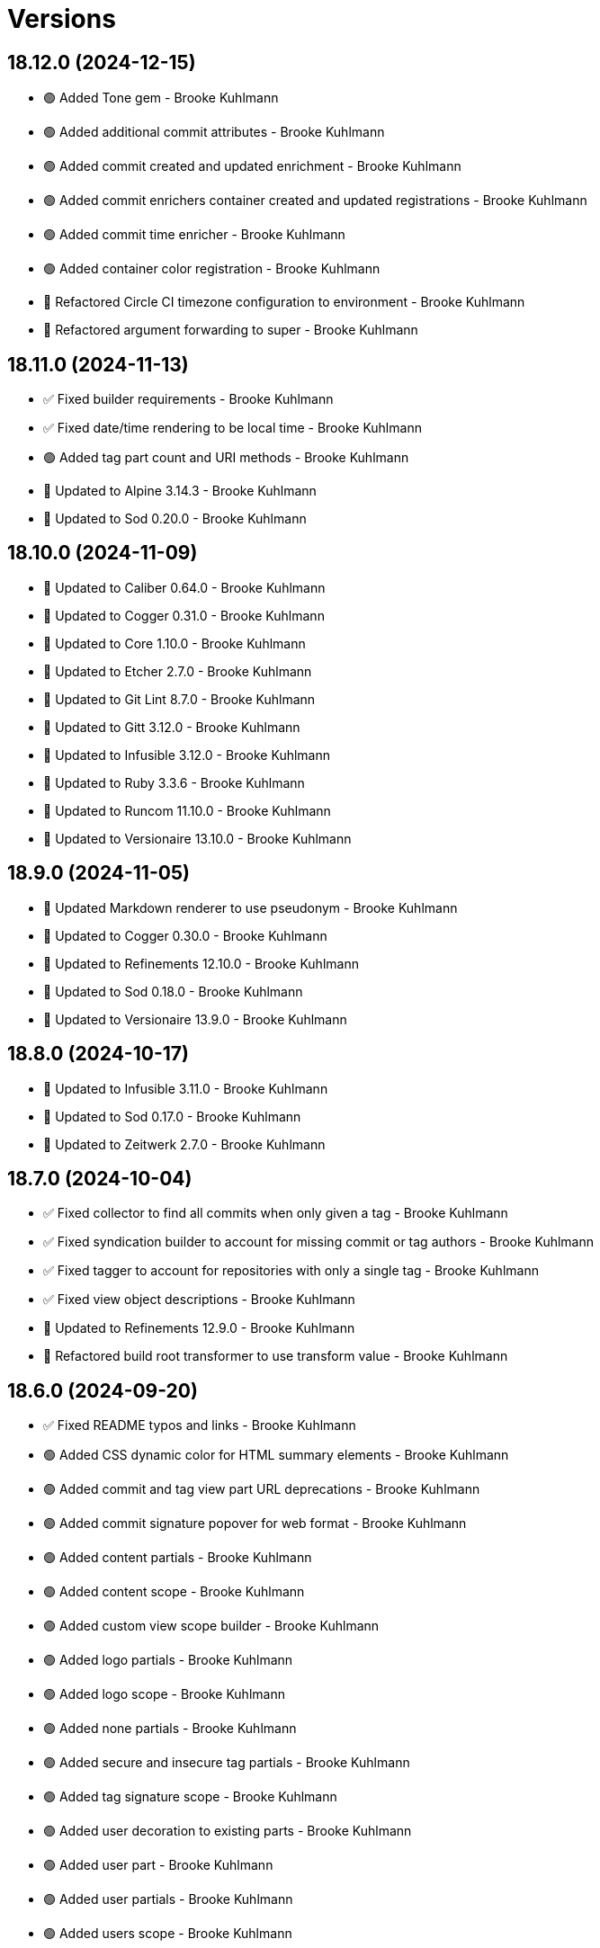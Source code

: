 = Versions

== 18.12.0 (2024-12-15)

* 🟢 Added Tone gem - Brooke Kuhlmann
* 🟢 Added additional commit attributes - Brooke Kuhlmann
* 🟢 Added commit created and updated enrichment - Brooke Kuhlmann
* 🟢 Added commit enrichers container created and updated registrations - Brooke Kuhlmann
* 🟢 Added commit time enricher - Brooke Kuhlmann
* 🟢 Added container color registration - Brooke Kuhlmann
* 🔁 Refactored Circle CI timezone configuration to environment - Brooke Kuhlmann
* 🔁 Refactored argument forwarding to super - Brooke Kuhlmann

== 18.11.0 (2024-11-13)

* ✅ Fixed builder requirements - Brooke Kuhlmann
* ✅ Fixed date/time rendering to be local time - Brooke Kuhlmann
* 🟢 Added tag part count and URI methods - Brooke Kuhlmann
* 🔼 Updated to Alpine 3.14.3 - Brooke Kuhlmann
* 🔼 Updated to Sod 0.20.0 - Brooke Kuhlmann

== 18.10.0 (2024-11-09)

* 🔼 Updated to Caliber 0.64.0 - Brooke Kuhlmann
* 🔼 Updated to Cogger 0.31.0 - Brooke Kuhlmann
* 🔼 Updated to Core 1.10.0 - Brooke Kuhlmann
* 🔼 Updated to Etcher 2.7.0 - Brooke Kuhlmann
* 🔼 Updated to Git Lint 8.7.0 - Brooke Kuhlmann
* 🔼 Updated to Gitt 3.12.0 - Brooke Kuhlmann
* 🔼 Updated to Infusible 3.12.0 - Brooke Kuhlmann
* 🔼 Updated to Ruby 3.3.6 - Brooke Kuhlmann
* 🔼 Updated to Runcom 11.10.0 - Brooke Kuhlmann
* 🔼 Updated to Versionaire 13.10.0 - Brooke Kuhlmann

== 18.9.0 (2024-11-05)

* 🔼 Updated Markdown renderer to use pseudonym - Brooke Kuhlmann
* 🔼 Updated to Cogger 0.30.0 - Brooke Kuhlmann
* 🔼 Updated to Refinements 12.10.0 - Brooke Kuhlmann
* 🔼 Updated to Sod 0.18.0 - Brooke Kuhlmann
* 🔼 Updated to Versionaire 13.9.0 - Brooke Kuhlmann

== 18.8.0 (2024-10-17)

* 🔼 Updated to Infusible 3.11.0 - Brooke Kuhlmann
* 🔼 Updated to Sod 0.17.0 - Brooke Kuhlmann
* 🔼 Updated to Zeitwerk 2.7.0 - Brooke Kuhlmann

== 18.7.0 (2024-10-04)

* ✅ Fixed collector to find all commits when only given a tag - Brooke Kuhlmann
* ✅ Fixed syndication builder to account for missing commit or tag authors - Brooke Kuhlmann
* ✅ Fixed tagger to account for repositories with only a single tag - Brooke Kuhlmann
* ✅ Fixed view object descriptions - Brooke Kuhlmann
* 🔼 Updated to Refinements 12.9.0 - Brooke Kuhlmann
* 🔁 Refactored build root transformer to use transform value - Brooke Kuhlmann

== 18.6.0 (2024-09-20)

* ✅ Fixed README typos and links - Brooke Kuhlmann
* 🟢 Added CSS dynamic color for HTML summary elements - Brooke Kuhlmann
* 🟢 Added commit and tag view part URL deprecations - Brooke Kuhlmann
* 🟢 Added commit signature popover for web format - Brooke Kuhlmann
* 🟢 Added content partials - Brooke Kuhlmann
* 🟢 Added content scope - Brooke Kuhlmann
* 🟢 Added custom view scope builder - Brooke Kuhlmann
* 🟢 Added logo partials - Brooke Kuhlmann
* 🟢 Added logo scope - Brooke Kuhlmann
* 🟢 Added none partials - Brooke Kuhlmann
* 🟢 Added secure and insecure tag partials - Brooke Kuhlmann
* 🟢 Added tag signature scope - Brooke Kuhlmann
* 🟢 Added user decoration to existing parts - Brooke Kuhlmann
* 🟢 Added user part - Brooke Kuhlmann
* 🟢 Added user partials - Brooke Kuhlmann
* 🟢 Added users scope - Brooke Kuhlmann
* 🟢 Added version release notes - Brooke Kuhlmann
* 🔼 Updated Rouge 4.4.0 - Brooke Kuhlmann
* 🔼 Updated context class description - Brooke Kuhlmann
* 🔼 Updated enriched commit shared context fingerprint defaults - Brooke Kuhlmann
* 🔼 Updated partials to use parts, scopes, and partials - Brooke Kuhlmann
* 🔼 Updated tag part to render secure/insecure tags - Brooke Kuhlmann
* ⛔️ Removed icon partials - Brooke Kuhlmann

== 18.5.0 (2024-09-15)

* ✅ Fixed cache creation with invalid values - Brooke Kuhlmann
* ✅ Fixed tagger to account for repositories with no tags - Brooke Kuhlmann
* ✅ Fixed web builder to only build the stylesheet if there are tags - Brooke Kuhlmann
* 🟢 Added ASCII Doc renderer syntax highlighting - Brooke Kuhlmann
* 🟢 Added Markdown renderer syntax highlighting - Brooke Kuhlmann
* 🟢 Added Rouge gem - Brooke Kuhlmann
* 🟢 Added Rouge styles - Brooke Kuhlmann
* 🟢 Added Warning gem - Brooke Kuhlmann
* 🟢 Added commit message and note styles - Brooke Kuhlmann
* 🟢 Added version release notes - Brooke Kuhlmann
* 🔼 Updated RSpec to ignore Rouge warnings - Brooke Kuhlmann
* 🔼 Updated cache list to include headers and string values - Brooke Kuhlmann
* 🔼 Updated sanitizer to include common elements and attributes - Brooke Kuhlmann
* ⛔️ Removed feed builder monad behavior - Brooke Kuhlmann

== 18.4.0 (2024-09-07)

* ✅ Fixed commit HTML and XML partials to use same missing message - Brooke Kuhlmann
* ✅ Fixed transformers to not compress attributes - Brooke Kuhlmann
* 🟢 Added ASCII Doc commit details - Brooke Kuhlmann
* 🟢 Added commit model body lines - Brooke Kuhlmann
* 🟢 Added commit part human friendly date/time - Brooke Kuhlmann
* 🟢 Added sanitizer - Brooke Kuhlmann
* 🔼 Updated container to use new sanitizer - Brooke Kuhlmann
* 🔼 Updated to Gitt 3.9.0 - Brooke Kuhlmann
* 🔼 Updated to Lode 1.8.0 - Brooke Kuhlmann
* 🔼 Updated to Ruby 3.3.5 - Brooke Kuhlmann
* 🔁 Refactored commit XML partial to use datetime - Brooke Kuhlmann
* 🔁 Refactored commit enricher infused keys terminology - Brooke Kuhlmann

== 18.3.0 (2024-09-01)

* 🟢 Added README Developer Certificate of Origin documentation - Brooke Kuhlmann
* 🔼 Updated gem specification documentation URI as homepage URI - Brooke Kuhlmann
* 🔼 Updated gem specification to support Ruby 3.4.0 - Brooke Kuhlmann
* 🔼 Updated to Cogger 0.26.0 - Brooke Kuhlmann
* 🔼 Updated to Core 1.7.0 - Brooke Kuhlmann
* 🔼 Updated to Gitt 3.8.0 - Brooke Kuhlmann
* 🔼 Updated to Refinements 12.8.0 - Brooke Kuhlmann
* ⛔️ Removed syndiation builder REXML security text limit - Brooke Kuhlmann

== 18.2.0 (2024-08-11)

* ✅ Fixed syndication builder spec to use larger REXML scurity limit - Brooke Kuhlmann
* ✅ Fixed tag creator to not stream details - Brooke Kuhlmann
* 🔼 Updated to Sod 0.14.0 - Brooke Kuhlmann
* ⛔️ Removed Guard - Brooke Kuhlmann

== 18.1.0 (2024-07-20)

* ✅ Fixed green and red stylesheet colors - Brooke Kuhlmann
* ✅ Fixed project icon and logo URLs to be fully optional - Brooke Kuhlmann
* ✅ Fixed stream spec failure - Brooke Kuhlmann
* ✅ Fixed web format page title when building multiple tags - Brooke Kuhlmann
* 🟢 Added Alpine.js subresource integrity - Brooke Kuhlmann
* 🟢 Added horizontal line break between multiple streams - Brooke Kuhlmann
* 🔼 Updated to Etcher 2.1.0 - Brooke Kuhlmann
* 🔼 Updated to Refinements 12.7.0 - Brooke Kuhlmann
* 🔼 Updated to Ruby 3.3.4 - Brooke Kuhlmann
* ⛔️ Removed excess spacing in stream formats - Brooke Kuhlmann

== 18.0.1 (2024-07-08)

* ✅ Fixed CLI publish action to enforce build maximum of one - Brooke Kuhlmann
* ✅ Fixed multi-tag version for ASCII Doc, Markdown, and stream formats - Brooke Kuhlmann
* ✅ Fixed stream builder to answer content instead of I/O instance - Brooke Kuhlmann
* ✅ Fixed stream builder to ignore tag validity for current version - Brooke Kuhlmann

== 18.0.0 (2024-07-07)

* 🟢 Added ASCII Doc and Markdown profile partials - Brooke Kuhlmann
* 🟢 Added RSS gem - Brooke Kuhlmann
* 🟢 Added RSpec enriched tag shared context - Brooke Kuhlmann
* 🟢 Added XML templates for syndicated feeds - Brooke Kuhlmann
* 🟢 Added build basename action - Brooke Kuhlmann
* 🟢 Added build basename configuration - Brooke Kuhlmann
* 🟢 Added build max CLI action - Brooke Kuhlmann
* 🟢 Added build max configuration - Brooke Kuhlmann
* 🟢 Added build style delegation to view context - Brooke Kuhlmann
* 🟢 Added build stylesheet action - Brooke Kuhlmann
* 🟢 Added build stylesheet configuration - Brooke Kuhlmann
* 🟢 Added build tail action - Brooke Kuhlmann
* 🟢 Added build tail configuration - Brooke Kuhlmann
* 🟢 Added citation URL configuration transformer - Brooke Kuhlmann
* 🟢 Added commit tagger - Brooke Kuhlmann
* 🟢 Added feed builder - Brooke Kuhlmann
* 🟢 Added organization configuration - Brooke Kuhlmann
* 🟢 Added project URI configuration - Brooke Kuhlmann
* 🟢 Added project logo to web, Markdown, and ASCII doc formats - Brooke Kuhlmann
* 🟢 Added syndication builder - Brooke Kuhlmann
* 🟢 Added syndication configuration - Brooke Kuhlmann
* 🟢 Added syndication configuration transformers - Brooke Kuhlmann
* 🟢 Added syndication refinements - Brooke Kuhlmann
* 🟢 Added tag model - Brooke Kuhlmann
* 🟢 Added tag part - Brooke Kuhlmann
* 🟢 Added tag partials - Brooke Kuhlmann
* 🟢 Added version release notes - Brooke Kuhlmann
* 🔼 Updated avatar partials - Brooke Kuhlmann
* 🔼 Updated builders to process tags and use monads - Brooke Kuhlmann
* 🔼 Updated builders to use basename and stylesheet configurations - Brooke Kuhlmann
* 🔼 Updated commit partials - Brooke Kuhlmann
* 🔼 Updated default configuration - Brooke Kuhlmann
* 🔼 Updated gem URI configuration transformer to respect string formats - Brooke Kuhlmann
* 🔼 Updated icon partials - Brooke Kuhlmann
* 🔼 Updated tag creator, pusher, and publisher to use monads - Brooke Kuhlmann
* 🔼 Updated to Containable 0.2.0 - Brooke Kuhlmann
* 🔼 Updated to Etcher 2.0.0 - Brooke Kuhlmann
* 🔼 Updated to Git Lint 8.0.0 - Brooke Kuhlmann
* 🔼 Updated to Gitt 3.6.0 - Brooke Kuhlmann
* 🔼 Updated to Infusible 3.8.0 - Brooke Kuhlmann
* 🔼 Updated to Runcom 11.5.0 - Brooke Kuhlmann
* 🔼 Updated to Sod 0.12.0 - Brooke Kuhlmann
* ⛔️ Removed configuration domains - Brooke Kuhlmann
* ⛔️ Removed configuration template paths transformer XDG keyword suffix - Brooke Kuhlmann
* ⛔️ Removed error class - Brooke Kuhlmann
* ⛔️ Removed project generator configuration transformer - Brooke Kuhlmann
* 🔁 Refactored show templates to use tag partials - Brooke Kuhlmann

== 17.11.0 (2024-07-02)

* 🟢 Added commit versioner debug logging - Brooke Kuhlmann
* 🔼 Updated commit issue enricher to always provide URI - Brooke Kuhlmann
* 🔼 Updated to IRB Kit 0.3.0 - Brooke Kuhlmann
* 🔼 Updated to Refinements 12.5.0 - Brooke Kuhlmann
* 🔼 Updated web format page layout link images - Brooke Kuhlmann

== 17.10.0 (2024-06-19)

* 🔼 Updated major, minor, and patch colors - Brooke Kuhlmann
* 🔼 Updated to Alpine.js 3.14 - Brooke Kuhlmann
* 🔼 Updated to Caliber 0.58.0 - Brooke Kuhlmann
* 🔼 Updated to Cogger 0.21.0 - Brooke Kuhlmann
* 🔼 Updated to Ruby 3.3.3 - Brooke Kuhlmann
* ⛔️ Removed SimpleCov coverage for eval task - Brooke Kuhlmann

== 17.9.0 (2024-06-01)

* ✅ Fixed CLI layout build action documentation - Brooke Kuhlmann
* ✅ Fixed CLI root build action to cast to pathname - Brooke Kuhlmann
* ✅ Fixed build command log message - Brooke Kuhlmann
* 🟢 Added CLI next action - Brooke Kuhlmann
* 🔼 Updated Etcher 1.6.0 - Brooke Kuhlmann
* 🔼 Updated citation URLs - Brooke Kuhlmann
* 🔼 Updated to Ruby 3.3.2 - Brooke Kuhlmann

== 17.8.0 (2024-05-25)

* ✅ Fixed RuboCop Style/SuperArguments issue - Brooke Kuhlmann
* 🟢 Added IRB Kit gem - Brooke Kuhlmann
* 🟢 Added commit collector range - Brooke Kuhlmann
* 🟢 Added configuration loaded time - Brooke Kuhlmann
* 🔼 Updated commits categorizer to pass range to collector - Brooke Kuhlmann
* 🔼 Updated commits enricher to pass range to categorizer - Brooke Kuhlmann
* 🔼 Updated to Etcher 1.5.0 - Brooke Kuhlmann

== 17.7.0 (2024-05-16)

* 🟢 Added Core gem - Brooke Kuhlmann
* 🔼 Updated RSpec configuration to ignore backtraces in pending specs - Brooke Kuhlmann
* 🔼 Updated to Git Lint 7.3.0 - Brooke Kuhlmann
* 🔼 Updated to Lode 1.4.0 - Brooke Kuhlmann
* 🔼 Updated to Rake 13.2.0 - Brooke Kuhlmann
* 🔼 Updated to Ruby 3.3.1 - Brooke Kuhlmann
* 🔁 Refactored implementation requirements - Brooke Kuhlmann
* 🔁 Refactored implementation to use Core empty objects - Brooke Kuhlmann
* 🔁 Refactored transformer content as attributes - Brooke Kuhlmann

== 17.6.0 (2024-04-16)

* ✅ Fixed Hanami View requirement to allow minor and patch versions - Brooke Kuhlmann
* ✅ Fixed displaying version when there are no commits since last tag - Brooke Kuhlmann
* ✅ Fixed generator label configuration transformer to only provide label - Brooke Kuhlmann
* 🟢 Added configuration generator version - Brooke Kuhlmann
* 🟢 Added generator version configuration transformer - Brooke Kuhlmann
* 🟢 Added version release notes - Brooke Kuhlmann
* 🟢 Added view context generator version - Brooke Kuhlmann
* 🟢 Added view context project name, slug, and URI - Brooke Kuhlmann
* 🔼 Updated builder specs to include generator version - Brooke Kuhlmann
* 🔼 Updated collapse and expand buttons - Brooke Kuhlmann
* ⛔️ Removed date/time parameter from ASCII Doc and Markdown builders - Brooke Kuhlmann

== 17.5.0 (2024-04-03)

* 🟢 Added Containable gem - Brooke Kuhlmann
* 🔼 Updated implementation to use Containable - Brooke Kuhlmann
* 🔼 Updated setup script as a Ruby script - Brooke Kuhlmann
* 🔼 Updated to Etcher 1.3.0 - Brooke Kuhlmann
* 🔼 Updated to Hanami View 2.1.0 - Brooke Kuhlmann
* 🔼 Updated to Infusible 3.5.0 - Brooke Kuhlmann
* 🔼 Updated to Sod 0.8.0 - Brooke Kuhlmann
* ⛔️ Removed Dry Container gem - Brooke Kuhlmann

== 17.4.0 (2024-03-09)

* 🔼 Updated to Amazing Print 1.6.0 - Brooke Kuhlmann
* 🔼 Updated to Infusible 3.4.0 - Brooke Kuhlmann

== 17.3.0 (2024-03-03)

* 🔼 Updated RuboCop to use XDG local configuration - Brooke Kuhlmann
* 🔼 Updated to Caliber 0.51.0 - Brooke Kuhlmann
* 🔼 Updated to Git Lint 7.1.0 - Brooke Kuhlmann
* 🔼 Updated to Gitt 3.2.0 - Brooke Kuhlmann
* 🔼 Updated to RSpec 3.13.0 - Brooke Kuhlmann
* 🔼 Updated to Refinements 12.1.0 - Brooke Kuhlmann

== 17.2.0 (2024-02-05)

* ✅ Fixed project label configuration transformer titleization - Brooke Kuhlmann
* 🟢 Added repl_type_completor gem - Brooke Kuhlmann
* 🔼 Updated to Caliber 0.50.0 - Brooke Kuhlmann
* 🔼 Updated to Reek 6.3.0 - Brooke Kuhlmann

== 17.1.0 (2024-01-14)

* ✅ Fixed CLI build label action default - Brooke Kuhlmann
* ✅ Fixed CLI build version and publish action defaults - Brooke Kuhlmann
* ✅ Fixed show view stream template to account for no commit activity - Brooke Kuhlmann
* ✅ Fixed version bullets - Brooke Kuhlmann
* 🟢 Added ASCII Doc and Markdown builders to container - Brooke Kuhlmann
* 🟢 Added ASCII Doc builder - Brooke Kuhlmann
* 🟢 Added ASCII Doc templates - Brooke Kuhlmann
* 🟢 Added CLI ASCII Doc and Markdown build formats - Brooke Kuhlmann
* 🟢 Added CSS for footer - Brooke Kuhlmann
* 🟢 Added Markdown builder - Brooke Kuhlmann
* 🟢 Added generator URI transformer - Brooke Kuhlmann
* 🟢 Added generator label transformer - Brooke Kuhlmann
* 🟢 Added generator link to stream and web layouts - Brooke Kuhlmann
* 🟢 Added generator to configuration - Brooke Kuhlmann
* 🟢 Added generator transformers to container - Brooke Kuhlmann
* 🟢 Added markdown templates - Brooke Kuhlmann
* 🟢 Added project generator transformer depreciation warning - Brooke Kuhlmann
* 🟢 Added view context generator label and URI - Brooke Kuhlmann
* 🔼 Updated HTML layout to use generator label - Brooke Kuhlmann
* 🔼 Updated configuration transformers to simplify default value - Brooke Kuhlmann
* 🔼 Updated contract to relax project description and URL presence - Brooke Kuhlmann
* 🔼 Updated show view to expose dates and times based on current time - Brooke Kuhlmann
* 🔼 Updated to Cogger 0.16.0 - Brooke Kuhlmann
* 🔼 Updated to Infusible 3.1.0 - Brooke Kuhlmann
* ⛔️ Removed project generator from configuration - Brooke Kuhlmann
* 🔁 Refactored HTML templates to use dormant instead of quiet class name - Brooke Kuhlmann
* 🔁 Refactored cache actions to use logger abort - Brooke Kuhlmann

== 17.0.0 (2024-01-05)

* 🟢 Added ASCII Doc renderer - Brooke Kuhlmann
* 🟢 Added ASCII Doctor gem - Brooke Kuhlmann
* 🟢 Added CFF gem - Brooke Kuhlmann
* 🟢 Added CLI build command - Brooke Kuhlmann
* 🟢 Added CLI build format action - Brooke Kuhlmann
* 🟢 Added CLI build label action - Brooke Kuhlmann
* 🟢 Added CLI build layout action - Brooke Kuhlmann
* 🟢 Added CLI build root action - Brooke Kuhlmann
* 🟢 Added CLI build version action - Brooke Kuhlmann
* 🟢 Added CLI cache command - Brooke Kuhlmann
* 🟢 Added CLI cache create action - Brooke Kuhlmann
* 🟢 Added CLI cache delete action - Brooke Kuhlmann
* 🟢 Added CLI cache find action - Brooke Kuhlmann
* 🟢 Added CLI cache info action - Brooke Kuhlmann
* 🟢 Added CLI cache list action - Brooke Kuhlmann
* 🟢 Added Hanami View gem - Brooke Kuhlmann
* 🟢 Added Lode gem - Brooke Kuhlmann
* 🟢 Added Markdown renderer - Brooke Kuhlmann
* 🟢 Added RSpec enriched commit shared context - Brooke Kuhlmann
* 🟢 Added RSpec transformer fixtures - Brooke Kuhlmann
* 🟢 Added Redcarpet gem - Brooke Kuhlmann
* 🟢 Added Sanitize gem - Brooke Kuhlmann
* 🟢 Added avatar URI configuration transformer - Brooke Kuhlmann
* 🟢 Added build root configuration transformer - Brooke Kuhlmann
* 🟢 Added build template paths configuration transformer - Brooke Kuhlmann
* 🟢 Added builders container - Brooke Kuhlmann
* 🟢 Added builders import - Brooke Kuhlmann
* 🟢 Added citation description configuration transformer - Brooke Kuhlmann
* 🟢 Added citation label configuration transformer - Brooke Kuhlmann
* 🟢 Added commit URI configuration transformer - Brooke Kuhlmann
* 🟢 Added commit URI enricher - Brooke Kuhlmann
* 🟢 Added commit author enricher - Brooke Kuhlmann
* 🟢 Added commit body enricher - Brooke Kuhlmann
* 🟢 Added commit colleague enricher - Brooke Kuhlmann
* 🟢 Added commit enricher - Brooke Kuhlmann
* 🟢 Added commit enrichers container - Brooke Kuhlmann
* 🟢 Added commit enrichers import - Brooke Kuhlmann
* 🟢 Added commit format enricher - Brooke Kuhlmann
* 🟢 Added commit issue enricher - Brooke Kuhlmann
* 🟢 Added commit milestone enricher - Brooke Kuhlmann
* 🟢 Added commit model - Brooke Kuhlmann
* 🟢 Added commit note enricher - Brooke Kuhlmann
* 🟢 Added commit part - Brooke Kuhlmann
* 🟢 Added commit review enricher - Brooke Kuhlmann
* 🟢 Added commits collector - Brooke Kuhlmann
* 🟢 Added commits versioner - Brooke Kuhlmann
* 🟢 Added container cache - Brooke Kuhlmann
* 🟢 Added container input, spec loader, and memoization - Brooke Kuhlmann
* 🟢 Added container sanitizer - Brooke Kuhlmann
* 🟢 Added gem URI configuration transformer - Brooke Kuhlmann
* 🟢 Added gem description configuration transformer - Brooke Kuhlmann
* 🟢 Added gem label configuration transformer - Brooke Kuhlmann
* 🟢 Added gem name configuration transformer - Brooke Kuhlmann
* 🟢 Added link model - Brooke Kuhlmann
* 🟢 Added profile URI configuration transformer - Brooke Kuhlmann
* 🟢 Added project author configuration transformer - Brooke Kuhlmann
* 🟢 Added project generator configuration transformer - Brooke Kuhlmann
* 🟢 Added project label configuration transformer - Brooke Kuhlmann
* 🟢 Added project name configuration transformer - Brooke Kuhlmann
* 🟢 Added project version configuration transformer - Brooke Kuhlmann
* 🟢 Added review URI configuration transformer - Brooke Kuhlmann
* 🟢 Added show view - Brooke Kuhlmann
* 🟢 Added stream builder - Brooke Kuhlmann
* 🟢 Added template layout - Brooke Kuhlmann
* 🟢 Added template stylesheet - Brooke Kuhlmann
* 🟢 Added tracker URI configuration transformer - Brooke Kuhlmann
* 🟢 Added universal renderer - Brooke Kuhlmann
* 🟢 Added user model - Brooke Kuhlmann
* 🟢 Added version release notes - Brooke Kuhlmann
* 🟢 Added view context - Brooke Kuhlmann
* 🟢 Added web builder - Brooke Kuhlmann
* 🔼 Updated Circle CI step names - Brooke Kuhlmann
* 🔼 Updated container configuration to use transformers - Brooke Kuhlmann
* 🔼 Updated default configuration - Brooke Kuhlmann
* 🔼 Updated gem dependencies - Brooke Kuhlmann
* 🔼 Updated publish action to use default version - Brooke Kuhlmann
* 🔼 Updated tag objects to inject input and be called with optional version - Brooke Kuhlmann
* 🔼 Updated to Ruby 3.3.0 - Brooke Kuhlmann
* ⛔️ Removed CLI status action - Brooke Kuhlmann
* ⛔️ Removed Gemfile code prefix from quality group - Brooke Kuhlmann
* ⛔️ Removed RSpec helper code coverage for eval - Brooke Kuhlmann
* ⛔️ Removed Rakefile code prefix from quality task - Brooke Kuhlmann
* ⛔️ Removed commit categorizer uniqueness filter - Brooke Kuhlmann
* ⛔️ Removed commit presenter - Brooke Kuhlmann
* 🔁 Refactored commits categorizer to use collector - Brooke Kuhlmann
* 🔁 Refactored tag creator to use commit collector and stream builder - Brooke Kuhlmann

== 16.2.1 (2023-11-15)

* Fixed gem loader to find by tag and cache instance - Brooke Kuhlmann
* Updated Gemfile to support next minor Ruby version - Brooke Kuhlmann

== 16.2.0 (2023-10-15)

* Updated to Caliber 0.42.0 - Brooke Kuhlmann
* Updated to Cogger 0.12.0 - Brooke Kuhlmann
* Updated to Infusible 2.2.0 - Brooke Kuhlmann
* Refactored Gemfile to use ruby file syntax - Brooke Kuhlmann

== 16.1.0 (2023-09-30)

* Fixed Zeitwerk loader - Brooke Kuhlmann
* Added gem loader - Brooke Kuhlmann
* Added usage screenshot - Brooke Kuhlmann
* Updated GitHub issue template with simplified sections - Brooke Kuhlmann

== 16.0.2 (2023-07-03)

* Fixed RuboCop Packaging/BundlerSetupInTests issues - Brooke Kuhlmann
* Updated Rake RSpec task configuration to not be verbose - Brooke Kuhlmann
* Removed ARGV argument from CLI executable - Brooke Kuhlmann
* Removed configuration model freezing - Brooke Kuhlmann

== 16.0.1 (2023-06-19)

* Updated to Caliber 0.35.0 - Brooke Kuhlmann
* Updated to Git Lint 6.0.0 - Brooke Kuhlmann

== 16.0.0 (2023-06-16)

* Fixed RuboCop Style/MethodCallWithArgsParentheses issue - Brooke Kuhlmann
* Added Dry Schema gem - Brooke Kuhlmann
* Added Etcher gem - Brooke Kuhlmann
* Added Sod gem - Brooke Kuhlmann
* Added configuration contract - Brooke Kuhlmann
* Updated configuration to use strings instead of symbols - Brooke Kuhlmann
* Updated container to use Etcher configuration - Brooke Kuhlmann
* Updated implementation to use Sod - Brooke Kuhlmann
* Updated to Cogger 0.10.0 - Brooke Kuhlmann
* Updated to Debug 1.8.0 - Brooke Kuhlmann
* Updated to Etcher 0.2.0 - Brooke Kuhlmann
* Updated to Gitt 2.0.0 - Brooke Kuhlmann
* Updated to Infusible 2.0.0 - Brooke Kuhlmann
* Updated to Refinements 11.0.0 - Brooke Kuhlmann
* Updated to Runcom 10.0.0 - Brooke Kuhlmann
* Updated to Spek 1.1.0 - Brooke Kuhlmann
* Updated to Spek 2.0.0 - Brooke Kuhlmann
* Updated to Versionare 12.0.0 - Brooke Kuhlmann
* Removed configuration loader - Brooke Kuhlmann
* Removed configuration model CLI attributes - Brooke Kuhlmann
* Removed duplicated code from Sod upgrade - Brooke Kuhlmann
* Refactored configuration content as model - Brooke Kuhlmann

== 15.3.0 (2023-04-12)

* Fixed categorizer spec to add removed files before committing - Brooke Kuhlmann
* Updated setup instructions to secure and insecure installs - Brooke Kuhlmann
* Updated to Caliber 0.30.0 - Brooke Kuhlmann
* Updated to Cogger 0.8.0 - Brooke Kuhlmann
* Updated to Ruby 3.2.2 - Brooke Kuhlmann

== 15.2.2 (2023-03-22)

* Updated Reek dependency to not be required - Brooke Kuhlmann
* Updated site URLs to use bare domain - Brooke Kuhlmann
* Updated to Ruby 3.2.1 - Brooke Kuhlmann
* Refactored Pathname require tree refinement to pass single argument - Brooke Kuhlmann

== 15.2.1 (2023-02-05)

* Fixed Guardfile to use RSpec binstub - Brooke Kuhlmann
* Added Rake binstub - Brooke Kuhlmann
* Updated to Caliber 0.25.0 - Brooke Kuhlmann
* Refactored CLI shell act on configuration when pattern matching - Brooke Kuhlmann
* Refactored RSpec helper to use spec root constant - Brooke Kuhlmann
* Refactored implementation to forward splatted arguments - Brooke Kuhlmann

== 15.2.0 (2023-01-08)

* Added Core gem - Brooke Kuhlmann
* Updated to Gitt 1.1.0 - Brooke Kuhlmann
* Refactored implementation to use empty core instances - Brooke Kuhlmann

== 15.1.0 (2022-12-28)

* Fixed tag push error with successful push - Brooke Kuhlmann
* Updated to Caliber 0.21.0 - Brooke Kuhlmann
* Updated to Git Lint 5.0.0 - Brooke Kuhlmann
* Updated to SimpleCov 0.22.0 - Brooke Kuhlmann

== 15.0.0 (2022-12-25)

* Fixed RuboCop Style/RequireOrder issues - Brooke Kuhlmann
* Added Dry Monads gem - Brooke Kuhlmann
* Added Gitt gem - Brooke Kuhlmann
* Added RSpec binstub - Brooke Kuhlmann
* Added version release notes - Brooke Kuhlmann
* Updated implementation to use Gitt functionality - Brooke Kuhlmann
* Updated to Cogger 0.5.0 - Brooke Kuhlmann
* Updated to Debug 1.7.0 - Brooke Kuhlmann
* Updated to Infusible 1.0.0 - Brooke Kuhlmann
* Updated to RSpec 3.12.0 - Brooke Kuhlmann
* Updated to Refinements 10.0.0 - Brooke Kuhlmann
* Updated to Ruby 3.1.3 - Brooke Kuhlmann
* Updated to Ruby 3.2.0 - Brooke Kuhlmann
* Updated to Runcom 9.0.0 - Brooke Kuhlmann
* Updated to Spek 1.0.0 - Brooke Kuhlmann
* Updated to Versionaire 11.0.0 - Brooke Kuhlmann
* Removed the Git+ gem - Brooke Kuhlmann

== 14.5.0 (2022-10-22)

* Fixed Rakefile RSpec initialization - Brooke Kuhlmann
* Fixed SimpleCov Guard interaction - Brooke Kuhlmann
* Fixed SimpleCov gem requirement to not be required by default - Brooke Kuhlmann
* Updated to Caliber 0.16.0 - Brooke Kuhlmann
* Updated to Cogger 0.4.0 - Brooke Kuhlmann
* Updated to Git+ 1.7.0 - Brooke Kuhlmann
* Updated to Infusible 0.2.0 - Brooke Kuhlmann
* Updated to Refinements 9.7.0 - Brooke Kuhlmann
* Updated to Runcom 8.7.0 - Brooke Kuhlmann
* Updated to Spek 0.6.0 - Brooke Kuhlmann
* Updated to Versionaire 10.6.0 - Brooke Kuhlmann

== 14.4.0 (2022-09-16)

* Added Infusible gem - Brooke Kuhlmann
* Updated README sections - Brooke Kuhlmann
* Updated to Dry Container 0.11.0 - Brooke Kuhlmann
* Removed Auto Injector - Brooke Kuhlmann
* Refactored implementation to use Infusible syntax - Brooke Kuhlmann

== 14.3.0 (2022-08-13)

* Fixed RuboCop Style/StabbyLambdaParentheses issues - Brooke Kuhlmann
* Added Circle CI SimpleCov artifacts - Brooke Kuhlmann
* Updated SimpleCov configuration to use filters and minimum coverage - Brooke Kuhlmann
* Updated to Auto Injector 0.7.0 - Brooke Kuhlmann
* Updated to Spek 0.5.0 - Brooke Kuhlmann
* Updated to Zeitwerk 2.6.0 - Brooke Kuhlmann
* Removed registration of duplicate keys within containers - Brooke Kuhlmann

== 14.2.0 (2022-07-17)

* Updated to Auto Injector 0.6.0 - Brooke Kuhlmann
* Updated to Caliber 0.11.0 - Brooke Kuhlmann
* Updated to Cogger 0.2.0 - Brooke Kuhlmann
* Updated to Debug 1.6.0 - Brooke Kuhlmann
* Updated to Dry Container 0.10.0 - Brooke Kuhlmann
* Updated to Git+ 1.4.0 - Brooke Kuhlmann
* Updated to Refinements 9.6.0 - Brooke Kuhlmann
* Updated to Runcom 8.5.0 - Brooke Kuhlmann
* Updated to Spek 0.4.0 - Brooke Kuhlmann
* Updated to Versionaire 10.5.0 - Brooke Kuhlmann
* Removed Bundler Leak gem - Brooke Kuhlmann
* Removed Rakefile Bundler gem tasks - Brooke Kuhlmann

== 14.1.0 (2022-05-07)

* Added gemspec funding URI - Brooke Kuhlmann
* Updated to Auto Injector 0.5.0 - Brooke Kuhlmann
* Updated to Caliber 0.8.0 - Brooke Kuhlmann
* Updated to Cogger 0.1.0 - Brooke Kuhlmann
* Updated to Refinements 9.4.0 - Brooke Kuhlmann
* Updated to Runcom 8.4.0 - Brooke Kuhlmann
* Updated to Spek 0.3.0 - Brooke Kuhlmann
* Updated to Versionaire 10.3.0 - Brooke Kuhlmann

== 14.0.2 (2022-04-23)

* Added GitHub sponsorship configuration - Brooke Kuhlmann
* Updated to Caliber 0.6.0 - Brooke Kuhlmann
* Updated to Caliber 0.7.0 - Brooke Kuhlmann
* Updated to Dry Container 0.9.0 - Brooke Kuhlmann
* Updated to Ruby 3.1.2 - Brooke Kuhlmann

== 14.0.1 (2022-04-10)

* Fixed Git tag creation to recognize sign or unsigned versions - Brooke Kuhlmann
* Updated to Git Lint 4.0.0 - Brooke Kuhlmann
* Updated to Git+ 1.3.0 - Brooke Kuhlmann

== 14.0.0 (2022-04-10)

* Fixed Circle CI configuration to check Gemfile and gemspec - Brooke Kuhlmann
* Added Auto Injector gem - Brooke Kuhlmann
* Added Auto Injector import - Brooke Kuhlmann
* Added CLI actions container - Brooke Kuhlmann
* Added CLI actions import - Brooke Kuhlmann
* Added Cogger gem - Brooke Kuhlmann
* Updated default documentation format to ASCII Doc - Brooke Kuhlmann
* Updated implementation to auto-inject dependencies - Brooke Kuhlmann
* Updated to Caliber 0.5.0 - Brooke Kuhlmann
* Updated to Debug 1.5.0 - Brooke Kuhlmann
* Removed CLI security sign option - Brooke Kuhlmann
* Removed Pastel gem - Brooke Kuhlmann
* Refactored RSpec application container as dependencies - Brooke Kuhlmann
* Refactored specs to use cogger - Brooke Kuhlmann

== 13.3.1 (2022-03-03)

* Fixed Hippocratic License to be 2.1.0 version - Brooke Kuhlmann
* Fixed Rubocop RSpec issues with boolean and nil identity checks - Brooke Kuhlmann
* Updated to Caliber 0.2.0 - Brooke Kuhlmann
* Updated to Ruby 3.1.1 - Brooke Kuhlmann
* Updated to Spek 0.2.0 - Brooke Kuhlmann

== 13.3.0 (2022-02-12)

* Added Caliber - Brooke Kuhlmann
* Updated to Git Lint 3.2.0 - Brooke Kuhlmann
* Updated to RSpec 3.11.0 - Brooke Kuhlmann
* Updated to Refinements 9.2.0 - Brooke Kuhlmann

== 13.2.0 (2022-02-06)

* Added Spek gem - Brooke Kuhlmann
* Updated implementation to leverage Spek presenter - Brooke Kuhlmann
* Updated to Runcom 8.2.0 - Brooke Kuhlmann
* Removed README badges - Brooke Kuhlmann
* Removed gemspec safe defaults - Brooke Kuhlmann

== 13.1.0 (2022-01-23)

* Added Ruby version to Gemfile - Brooke Kuhlmann
* Added identity to gem specification - Brooke Kuhlmann
* Updated to Git+ 1.1.0 - Brooke Kuhlmann
* Updated to Reek 6.1.0 - Brooke Kuhlmann
* Updated to Refinements 9.1.0 - Brooke Kuhlmann
* Updated to Rubocop 1.25.0 - Brooke Kuhlmann
* Refactored Git ignore - Brooke Kuhlmann

== 13.0.1 (2022-01-01)

* Updated README policy section links - Brooke Kuhlmann
* Updated changes as versions documentation - Brooke Kuhlmann
* Removed code of conduct and contributing files - Brooke Kuhlmann

== 13.0.0 (2021-12-29)

* Fixed CLI parsers to ensure configuration options are respected - Brooke Kuhlmann
* Fixed Hippocratic license structure - Brooke Kuhlmann
* Fixed README changes and credits sections - Brooke Kuhlmann
* Fixed RSpec/Dialect issues - Brooke Kuhlmann
* Fixed contributing documentation - Brooke Kuhlmann
* Added Rakefile Bundler gem tasks - Brooke Kuhlmann
* Added project citation information - Brooke Kuhlmann
* Updated CLI shell to display version - Brooke Kuhlmann
* Updated GitHub issue template - Brooke Kuhlmann
* Updated README and identity to match citation description - Brooke Kuhlmann
* Updated Rubocop sub-project gem dependencies - Brooke Kuhlmann
* Updated all CLI parsers to consume container configuration - Brooke Kuhlmann
* Updated configuration content to be frozen by default - Brooke Kuhlmann
* Updated security parser to log instead of raise error - Brooke Kuhlmann
* Updated to Amazing Print 1.4.0 - Brooke Kuhlmann
* Updated to Debug 1.4.0 - Brooke Kuhlmann
* Updated to Git Lint 3.0.0 - Brooke Kuhlmann
* Updated to Git+ 1.0.0 - Brooke Kuhlmann
* Updated to Hippocratic License 3.0.0 - Brooke Kuhlmann
* Updated to Refinements 9.0.0 - Brooke Kuhlmann
* Updated to Rubocop 1.24.0 - Brooke Kuhlmann
* Updated to Ruby 3.0.3 - Brooke Kuhlmann
* Updated to Ruby 3.1.0 - Brooke Kuhlmann
* Updated to Runcom 8.0.0 - Brooke Kuhlmann
* Updated to SimpleCov 0.21.2 - Brooke Kuhlmann
* Updated to Versionare 10.0.0 - Brooke Kuhlmann
* Removed CLI parser assembler - Brooke Kuhlmann
* Removed Climate Control gem - Brooke Kuhlmann
* Removed Gemsmith depenendecy - Brooke Kuhlmann
* Removed Git namespace from default configuration - Brooke Kuhlmann
* Removed application prefix from application container - Brooke Kuhlmann
* Removed configuration from CLI namespace - Brooke Kuhlmann
* Refactored CLI status action spec to use punning - Brooke Kuhlmann
* Refactored configuration loader to use client - Brooke Kuhlmann

== 12.2.0 (2021-11-15)

* Added README community link - Brooke Kuhlmann
* Added gemspec MFA opt in requirement - Brooke Kuhlmann
* Updated to Refinements 8.5.0 - Brooke Kuhlmann
* Updated to Zeitwerk 2.5.0 - Brooke Kuhlmann
* Removed notes from pull request template - Brooke Kuhlmann
* Refactored RSpec fixtures - Brooke Kuhlmann
* Refactored binary to exe instead of bin directory - Brooke Kuhlmann

== 12.1.0 (2021-10-03)

* Added Debug gem - Brooke Kuhlmann
* Updated to Refinements 8.4.0 - Brooke Kuhlmann
* Removed Pry dependencies - Brooke Kuhlmann
* Removed RSpec spec helper GC automatic compaction - Brooke Kuhlmann
* Refactored Zeitwerk loader - Brooke Kuhlmann

== 12.0.4 (2021-09-05)

* Fixed Rubocop Style/MutableConstant issue - Brooke Kuhlmann
* Updated README project description - Brooke Kuhlmann
* Updated Rubocop gem dependencies - Brooke Kuhlmann
* Updated to Amazing Print 1.3.0 - Brooke Kuhlmann
* Removed RubyCritic and associated CLI option - Brooke Kuhlmann

== 12.0.3 (2021-08-08)

* Fixed Rubocop Lint/DuplicateBranch issue - Brooke Kuhlmann
* Updated to Git+ 0.6.0 - Brooke Kuhlmann
* Updated to Ruby 3.0.2 - Brooke Kuhlmann
* Removed Bundler Audit - Brooke Kuhlmann

== 12.0.2 (2021-07-05)

* Updated to Git+ 0.5.0 - Brooke Kuhlmann
* Updated to Gemsmith 15.5.0 - Brooke Kuhlmann

== 12.0.1 (2021-06-06)

* Updated to Dry Container 0.8.0 - Brooke Kuhlmann

== 12.0.0 (2021-06-04)

* Fixed README Git Lint commit subject prefix link - Brooke Kuhlmann
* Added CLI assembler parser - Brooke Kuhlmann
* Added CLI config action - Brooke Kuhlmann
* Added CLI configuration content - Brooke Kuhlmann
* Added CLI configuration defaults - Brooke Kuhlmann
* Added CLI configuration loader - Brooke Kuhlmann
* Added CLI core parser - Brooke Kuhlmann
* Added CLI parsers module - Brooke Kuhlmann
* Added CLI publish action - Brooke Kuhlmann
* Added CLI push action - Brooke Kuhlmann
* Added CLI security parser - Brooke Kuhlmann
* Added CLI shell - Brooke Kuhlmann
* Added CLI status action - Brooke Kuhlmann
* Added CLI tag action - Brooke Kuhlmann
* Added Dry Container - Brooke Kuhlmann
* Added Pastel gem - Brooke Kuhlmann
* Added RSpec CLI parser shared example - Brooke Kuhlmann
* Added RSpec default configuration shared example - Brooke Kuhlmann
* Added RSpec helper log level - Brooke Kuhlmann
* Added Zeitwerk gem - Brooke Kuhlmann
* Added Zeitwerk loader - Brooke Kuhlmann
* Added application container - Brooke Kuhlmann
* Added commits categorizer - Brooke Kuhlmann
* Added default configuration for documenation format - Brooke Kuhlmann
* Added error class - Brooke Kuhlmann
* Updated Gem and Rake files to disable Gemsmith - Brooke Kuhlmann
* Updated commit presenter to use documentation format - Brooke Kuhlmann
* Updated tag creator and status action to leverage new commit presenter - Brooke Kuhlmann
* Updated to Climate Control 1.0.0 - Brooke Kuhlmann
* Updated to Rubocop 1.14.0 - Brooke Kuhlmann
* Updated to Ruby 3.0.1 - Brooke Kuhlmann
* Updated to Versionaire 9.2.0 - Brooke Kuhlmann
* Removed CLI push option - Brooke Kuhlmann
* Removed CLI tag option - Brooke Kuhlmann
* Removed RSpec default configuration for publisher spec - Brooke Kuhlmann
* Removed Reek configuration - Brooke Kuhlmann
* Removed Thor - Brooke Kuhlmann
* Removed errors namespace - Brooke Kuhlmann
* Refactored GPG script to RSpec files support folder - Brooke Kuhlmann
* Refactored application container and configuration - Brooke Kuhlmann
* Refactored commit to presenters namespace - Brooke Kuhlmann
* Refactored creator, pusher, and publisher to tags namespace - Brooke Kuhlmann
* Refactored gemspec to use identity summary - Brooke Kuhlmann
* Refactored publisher to use updated tagger and pusher API - Brooke Kuhlmann
* Refactored pusher to use command pattern - Brooke Kuhlmann
* Refactored tagger to use commits categorizer - Brooke Kuhlmann

== 11.2.0 (2021-04-04)

* Fixed Rubocop Layout/FirstMethodArgumentLineBreak issues - Brooke Kuhlmann
* Fixed Rubocop RSpec/ExampleLength issues with tagger spec - Brooke Kuhlmann
* Added Ruby garbage collection compaction - Brooke Kuhlmann
* Updated Code Quality URLs - Brooke Kuhlmann
* Updated to Circle CI 2.1.0 - Brooke Kuhlmann
* Updated to Docker Alpine Ruby image - Brooke Kuhlmann
* Updated to Git+ 0.4.0 - Brooke Kuhlmann
* Updated to Rubocop 1.10.0 - Brooke Kuhlmann
* Updated to Rubocop 1.8.0 - Brooke Kuhlmann

== 11.1.1 (2021-01-05)

* Fixed calculation of empty commits when creating a tag - Brooke Kuhlmann

== 11.1.0 (2021-01-03)

* Updated to Gemsmith 15.0.0 - Brooke Kuhlmann
* Updated to Git Lint 2.0.0 - Brooke Kuhlmann
* Updated to Git+ 0.2.0 - Brooke Kuhlmann

== 11.0.0 (2020-12-29)

* Updated to Gemsmith 14.8.0
* Updated to Git Lint 1.3.0
* Added Refinements gem
* Added Git+ dependency
* Removed Git commit subject punctuation from specs
* Updated specs to use Pathnames refinement
* Added Git commit presenter
* Updated tagger to use Git+
* Updated pusher to use Git+
* Updated CLI to pick up tagger and pusher changes
* Updated project documentation feature list
* Added Amazing Print
* Added Gemfile groups
* Removed RubyGems requirement from binstubs
* Added RubyCritic
* Updated to Ruby 3.0.0
* Updated to Refinements 8.0.0
* Updated to Versionaire 9.0.0
* Updated to Runcom 7.0.0

== 10.4.0 (2020-11-14)

* Added Alchemists style guide badge
* Added Bundler Leak development dependency
* Updated Rubocop gems
* Updated to Bundler Audit 0.7.0
* Updated to RSpec 3.10.0
* Updated to Runcom 6.4.0
* Updated to Versionaire 8.4.0

== 10.3.0 (2020-10-18)

* Fixed Rubocop RSpec/MultipleMemoizedHelpers issues
* Added Guard and Rubocop binstubs
* Updated project documentation to conform to Rubysmith template
* Updated to Rubocop 0.89.0
* Updated to Ruby 2.7.2
* Updated to SimpleCov 0.19.0

== 10.2.0 (2020-07-22)

* Fixed Rubocop Lint/NonDeterministicRequireOrder issues
* Fixed Rubocop Style/RedundantRegexpEscape issues
* Fixed project requirements
* Updated GitHub templates
* Updated Pry gem dependencies
* Updated README credit URL
* Updated README screencast URL
* Updated README screencast cover to SVG format
* Updated Rubocop gem dependencies
* Updated to Gemsmith 14.2.0
* Updated to Git Lint 1.0.0
* Refactored Rakefile requirements

== 10.1.0 (2020-04-01)

* Added README production and development setup instructions
* Updated README screencast to use larger image
* Updated documentation to ASCII Doc format
* Updated gem identity to use constants
* Updated gemspec URLs
* Updated gemspec to require relative path
* Updated to Code of Conduct 2.0.0
* Updated to Reek 6.0.0
* Updated to Ruby 2.7.1
* Removed Code Climate support
* Removed README images

== 10.0.2 (2020-02-01)

* Fixed README verionsiare feature documentation
* Updated README screencast
* Updated to Reek 5.6.0
* Updated to Rubocop 0.79.0
* Updated to SimpleCov 0.18.0
* Removed period from version label for tags

== 10.0.1 (2020-01-02)

* Fixed loading of configuration file
* Updated README project requirements
* Updated to Gemsmith 14.0.0
* Updated to Git Cop 4.0.0

== 10.0.0 (2020-01-01)

* Added gem console.
* Added link to Git Cop subject prefixes.
* Added setup script.
* Fixed SimpleCov setup in RSpec spec helper.
* Removed unused development dependencies.
* Updated Pry development dependencies.
* Updated README screencast.
* Updated to Rubocop 0.77.0.
* Updated to Rubocop 0.78.0.
* Updated to Rubocop Performance 1.5.0.
* Updated to Rubocop Rake 0.5.0.
* Updated to Rubocop RSpec 1.37.0.
* Updated to Ruby 2.7.0.
* Updated to Runcom 6.0.0.
* Updated to SimpleCov 0.17.0.
* Updated to Versionaire 8.0.0.

== 9.3.3 (2019-11-01)

* Added Rubocop Rake support.
* Updated to RSpec 3.9.0.
* Updated to Rake 13.0.0.
* Updated to Rubocop 0.75.0.
* Updated to Rubocop 0.76.0.
* Updated to Ruby 2.6.5.

== 9.3.2 (2019-09-01)

* Updated README screencast tutorial.
* Updated to Rubocop 0.73.0.
* Updated to Ruby 2.6.4.

== 9.3.1 (2019-07-01)

* Updated XDG documentation to reference XDG gem.
* Updated to Gemsmith 13.5.0.
* Updated to Git Cop 3.5.0.
* Updated to Rubocop Performance 1.4.0.
* Refactored RSpec helper support requirements.

== 9.3.0 (2019-06-01)

* Fixed RSpec/ContextWording issues.
* Fixed Rubocop Naming/RescuedExceptionsVariableName issues.
* Added Reek configuration.
* Updated contributing documentation.
* Updated project icon.
* Updated to Reek 5.4.0.
* Updated to Rubocop 0.69.0.
* Updated to Rubocop Performance 1.3.0.
* Updated to Rubocop RSpec 1.33.0.
* Updated to Runcom 5.0.0.

== 9.2.1 (2019-05-01)

* Fixed Rubocop layout issues.
* Added Rubocop Performance gem.
* Added Ruby warnings to RSpec helper.
* Added project icon to README.
* Updated RSpec helper to verify constant names.
* Updated to Code Quality 4.0.0.
* Updated to Rubocop 0.67.0.
* Updated to Ruby 2.6.3.

== 9.2.0 (2019-04-01)

* Fixed Rubocop Style/MethodCallWithArgsParentheses issues.
* Updated gem summary.
* Updated to Ruby 2.6.2.
* Updated to Versionaire 7.2.0.
* Removed RSpec standard output/error suppression.

== 9.1.0 (2019-02-01)

* Updated README to reference updated Runcom documentation.
* Updated to Gemsmith 13.0.0.
* Updated to Git Cop 3.0.0.
* Updated to Rubocop 0.63.0.
* Updated to Ruby 2.6.1.

== 9.0.0 (2019-01-01)

* Fixed Circle CI cache for Ruby version.
* Fixed Layout/EmptyLineAfterGuardClause cop issues.
* Fixed Markdown ordered list numbering.
* Fixed Rubocop RSpec/ExampleLength issues.
* Fixed Rubocop RSpec/NamedSubject issues.
* Fixed Rubocop RSpec/SubjectStub issues.
* Added Circle CI Bundler cache.
* Added Rubocop RSpec gem.
* Updated Circle CI Code Climate test reporting.
* Updated to Contributor Covenant Code of Conduct 1.4.1.
* Updated to Gemsmith 12.2.0.
* Updated to RSpec 3.8.0.
* Updated to Rubocop 0.62.0.
* Updated to Ruby 2.6.0.
* Updated to Runcom 4.0.0.
* Updated to Versionaire 7.0.0.
* Removed Rubocop Lint/Void CheckForMethodsWithNoSideEffects check.

== 8.3.0 (2018-07-01)

* Updated Semantic Versioning links to be HTTPS.
* Updated to Reek 5.0.
* Updated to Rubocop 0.57.0.
* Updated to Versionaire 6.0.0.

== 8.2.0 (2018-05-01)

* Added Runcom examples for project specific usage.
* Updated project changes to use semantic versions.
* Updated to Gemsmith 12.0.0.
* Updated to Runcom 3.1.0.

== 8.1.0 (2018-04-01)

* Updated to Ruby 2.5.1.
* Updated to Runcom 3.0.0.
* Removed Circle CI Bundler cache.

== 8.0.0 (2018-03-25)

* Fixed Reek UtilityFunction issues with Tagger object.
* Fixed gemspec issues with missing gem signing key/certificate.
* Added gemspec metadata for source, changes, and issue tracker URLs.
* Updated README license information.
* Updated README screencast tutorial.
* Updated gem dependencies.
* Updated to Circle CI 2.0.0 configuration.
* Updated to Rubocop 0.53.0.
* Updated to Versionaire 5.1.0.
* Removed Gemnasium support.
* Removed Patreon badge from README.
* Removed default version from CLI tag, push, and publish commands.
* Removed version prefix (i.e. `v`) when publishing versions.
* Refactored Git test repo user name and email.
* Refactored temp and Git repo dir construction.

== 7.0.1 (2018-01-01)

* Updated to Gemsmith 11.0.0.

== 7.0.0 (2018-01-01)

* Updated Code Climate badges.
* Updated Code Climate configuration to Version 2.0.0.
* Updated to Ruby 2.4.3.
* Updated to Rubocop 0.52.0.
* Updated to Ruby 2.5.0.
* Removed documentation for secure installs.
* Updated to Apache 2.0 license.
* Refactored code to use Ruby 2.5.0 `Array#append` syntax.

== 6.3.1 (2017-11-19)

* Updated to Git Cop 1.7.0.
* Updated to Rake 12.3.0.

== 6.3.0 (2017-10-29)

* Added Bundler Audit gem.
* Updated to Rubocop 0.50.0.
* Updated to Rubocop 0.51.0.
* Updated to Ruby 2.4.2.
* Removed Pry State gem.

== 6.2.0 (2017-08-20)

* Fixed issue with Tempfile requirements.
* Added dynamic formatting of RSpec output.
* Updated to Gemsmith 10.2.0.
* Updated to Runcom 1.3.0.

== 6.1.0 (2017-07-16)

* Added Git Cop code quality task.
* Updated CONTRIBUTING documentation.
* Updated GitHub templates.
* Updated README headers.
* Updated command line usage in CLI specs.
* Updated gem dependencies.
* Updated to Awesome Print 1.8.0.
* Updated to Gemsmith 10.0.0.
* Removed Thor+ gem.
* Refactored CLI version/help specs.

== 6.0.0 (2017-06-17)

* Added Circle CI support.
* Updated README usage configuration documenation.
* Updated gem dependencies.
* Updated to Runcom 1.1.0.
* Removed Travis CI support.

== 5.1.0 (2017-05-07)

* Fixed Reek DuplicateMethodCall issue.
* Fixed Travis CI configuration to not update gems.
* Added Git tag support.
* Added Pusher version.
* Added Reek issues to affected objects.
* Added code quality Rake task.
* Added existing local tag check.
* Added passphrase to GPG test script.
* Added version release changes.
* Updated Git test respository configuration.
* Updated Guardfile to always run RSpec with documentation format.
* Updated README semantic versioning order.
* Updated RSpec configuration to output documentation when running.
* Updated RSpec spec helper to enable color output.
* Updated Rubocop configuration.
* Updated Rubocop to import from global configuration.
* Updated contributing documentation.
* Updated signed tag spec to be skipped.
* Updated to Gemsmith 9.0.0.
* Updated to Ruby 2.4.1.
* Removed Code Climate code comment checks.
* Removed Git repository validation.
* Removed Reek TODO file.
* Removed `.bundle` directory from `.gitignore`.
* Removed default version from Tagger.
* Removed deletion of Git hooks for testing purposes.
* Removed shell from pusher.
* Refactored Git tag check.
* Refactored context descriptions.
* Refactored tagger spec context and descriptions.

== 5.0.0 (2017-01-22)

* Updated Rubocop Metrics/LineLength to 100 characters.
* Updated Rubocop Metrics/ParameterLists max to three.
* Updated Travis CI configuration to use latest RubyGems version.
* Updated gemspec to require Ruby 2.4.0 or higher.
* Updated to Rubocop 0.47.
* Updated to Ruby 2.4.0.
* Removed Rubocop Style/Documentation check.

== 4.2.0 (2016-12-18)

* Fixed Rakefile support for RSpec, Reek, Rubocop, and SCSS Lint.
* Added `Gemfile.lock` to `.gitignore`.
* Updated Travis CI configuration to use defaults.
* Updated gem dependencies.
* Updated to Gemsmith 8.2.x.
* Updated to Rake 12.x.x.
* Updated to Rubocop 0.46.x.
* Updated to Ruby 2.3.2.
* Updated to Ruby 2.3.3.

== 4.1.1 (2016-11-13)

* Fixed gem requirements order.

== 4.1.0 (2016-11-13)

* Fixed Ruby pragma.
* Added Code Climate engine support.
* Added Git config support.
* Added Reek support.
* Updated RSpec Git repo shared context syntax.
* Updated `--config` command to use computed path.
* Updated to Code Climate Test Reporter 1.0.0.
* Updated to Gemsmith 8.0.0.
* Removed CLI defaults (using configuration instead).
* Refactored `Git` as `Git::Kit`.
* Refactored source requirements.

== 4.0.0 (2016-11-05)

* Fixed CLI spec RSpec metadata.
* Fixed Rakefile to safely load Gemsmith tasks.
* Fixed Rubocop Style/NumericLiteralPrefix issue.
* Fixed creating signed tag when GPG program is invalid.
* Added Runcom support.
* Added Travis CI random number generation.
* Added batch script for GPG key generation.
* Added frozen string literal pragma.
* Updated CLI command option documentation.
* Updated README versioning documentation.
* Updated RSpec temp directory to use Bundler root path.
* Updated Rubocop PercentLiteralDelimiters and AndOr styles.
* Updated Tagger spec to use GPG key gen batch script.
* Updated gemspec with conservative versions.
* Updated order of local and global configuration information.
* Updated to Gemsmith 7.7.0.
* Updated to RSpec 3.5.0.
* Updated to Rubocop 0.44.
* Updated to Ruby 2.3.1.
* Updated to Thor+ 4.0.0.
* Updated to Versionaire 2.0.0.
* Removed CHANGELOG.md (use CHANGES.md instead).
* Removed Greenletters gem.
* Removed Rake console task.
* Removed `Milestoner::Configuration`.
* Removed `Milestoner::Errors::Version`.
* Removed gemspec description.
* Removed rb-fsevent development dependency from gemspec.
* Removed terminal notifier gems from gemspec.
* Refactored CLI defaults as class method.
* Refactored CLI subject.
* Refactored RSpec spec helper configuration.
* Refactored gemspec to use default security keys.
* Refactored order of local and global methods.
* Refactored tagger implementation.

== 3.0.0 (2016-04-03)

* Fixed CLI specs so pusher is spied upon.
* Added --config, -c command.
* Added Versionaire gem dependency.
* Added bond, wirb, hirb, and awesome_print development dependencies.
* Added failure when Git is unable to push tags to remote repository.
* Added global and local configuration file detection.
* Updated GitHub issue and pull request templates.
* Removed --edit, -e command.
* Removed -c alias (use -C instead).
* Removed `Tagger#destroy`.
* Removed gem label from version information.
* Refactored CLI to use Versionaire version.
* Refactored Git module to class object.
* Refactored Pusher to use shell instead of kernel keyword.
* Refactored Tagger git tag construction.
* Refactored Tagger to use Versionaire version.

== 2.2.0 (2016-03-13)

* Fixed contributing guideline links.
* Added Git aid commit check.
* Added Git tag auto-delete for Git error when publishing.
* Added Git tag create failure when no commits exist.
* Added GitHub issue and pull request templates.
* Added README Screencasts section.
* Added Rubocop Style/SignalException cop style.
* Added tag delete support.
* Updated README secure gem install documentation.
* Updated to Code of Conduct, Version 1.4.0.

== 2.1.0 (2016-01-20)

* Fixed secure gem install issues.
* Added Gemsmith development support.
* Added frozen string literal support to Ruby source.
* Removed frozen string literal from non-Ruby source.

== 2.0.0 (2016-01-17)

* Fixed README URLs to use HTTPS schemes where possible.
* Added GPG security documentation to README.
* Added IRB development console Rake task support.
* Added Ruby 2.3.0 frozen string literal support.
* Updated tagger specs to skip GPG sign spec when on CI.
* Updated to Ruby 2.3.0.
* Removed RSpec default monkey patching behavior.
* Removed Ruby 2.1.x and 2.2.x support.
* Removed verbosity from CLI help command specs.

== 1.2.0 (2015-11-27)

* Fixed failing specs when global config is used.
* Fixed gemspec homepage URL.
* Added Patreon badge to README.
* Added Rubocop Style/StringLiteralsInInterpolation cop.
* Added gemspec version requirements for Thor-related gems.
* Updated Code Climate to run when CI ENV is set.
* Updated Code of Conduct 1.3.0.
* Updated README to use asciinema public URL.
* Updated README with Tocer generated Table of Contents.
* Removed RSpec GPG test output.
* Removed `Milestoner::Configuration.file_name`.
* Removed unnecessary exclusions from .gitignore.

== 1.1.0 (2015-10-01)

* Fixed RSpec example status persistence file path.
* Fixed issue with version format limited to single digits.
* Added carriage return after tag message bodies.
* Updated to Gemsmith 5.6.0.

== 1.0.0 (2015-09-19)

* Fixed Git tag being deleted when publishing.
* Updated Publisher class to accept an optional tagger and pusher.
* Refactored code to use relative namespaces.

== 0.5.0 (2015-09-16)

* Fixed bug when pushing to a non-existent remote repository.
* Fixed git error when attempting to delete a non-existent tag.
* Added Git aid for detecting if remote repository is configured.
* Added a publisher which knows how to tag and push a tag.

== 0.4.0 (2015-09-13)

* Added --edit option for editing gem configuration.
* Added .milestonerrc git_tag_sign setting.
* Added .milestonerrc version setting..
* Added Git error support.
* Added gem configuration error support.
* Added global and local gem configuration and CLI support.
* Updated CLI command descriptions.

== 0.3.0 (2015-09-08)

* Fixed bug where commit messages with backticks were executed.
* Added -c option for showing commits for current milestone.
* Added commit message sanitation support.
* Updated commit message groups to be alpha-sorted.
* Updated tag messages to have duplicate commits removed.

== 0.2.0 (2015-09-07)

* Fixed RSpec Git setup.
* Fixed Travis CI GPG setup.
* Fixed sorting/grouping of Git commit messages.
* Added Git tag deletion support.
* Added Git tag push support.
* Added duplicate tag detection support.
* Added repository publish support.
* Removed commit order spec.

== 0.1.0 (2015-09-06)

* Initial version.
